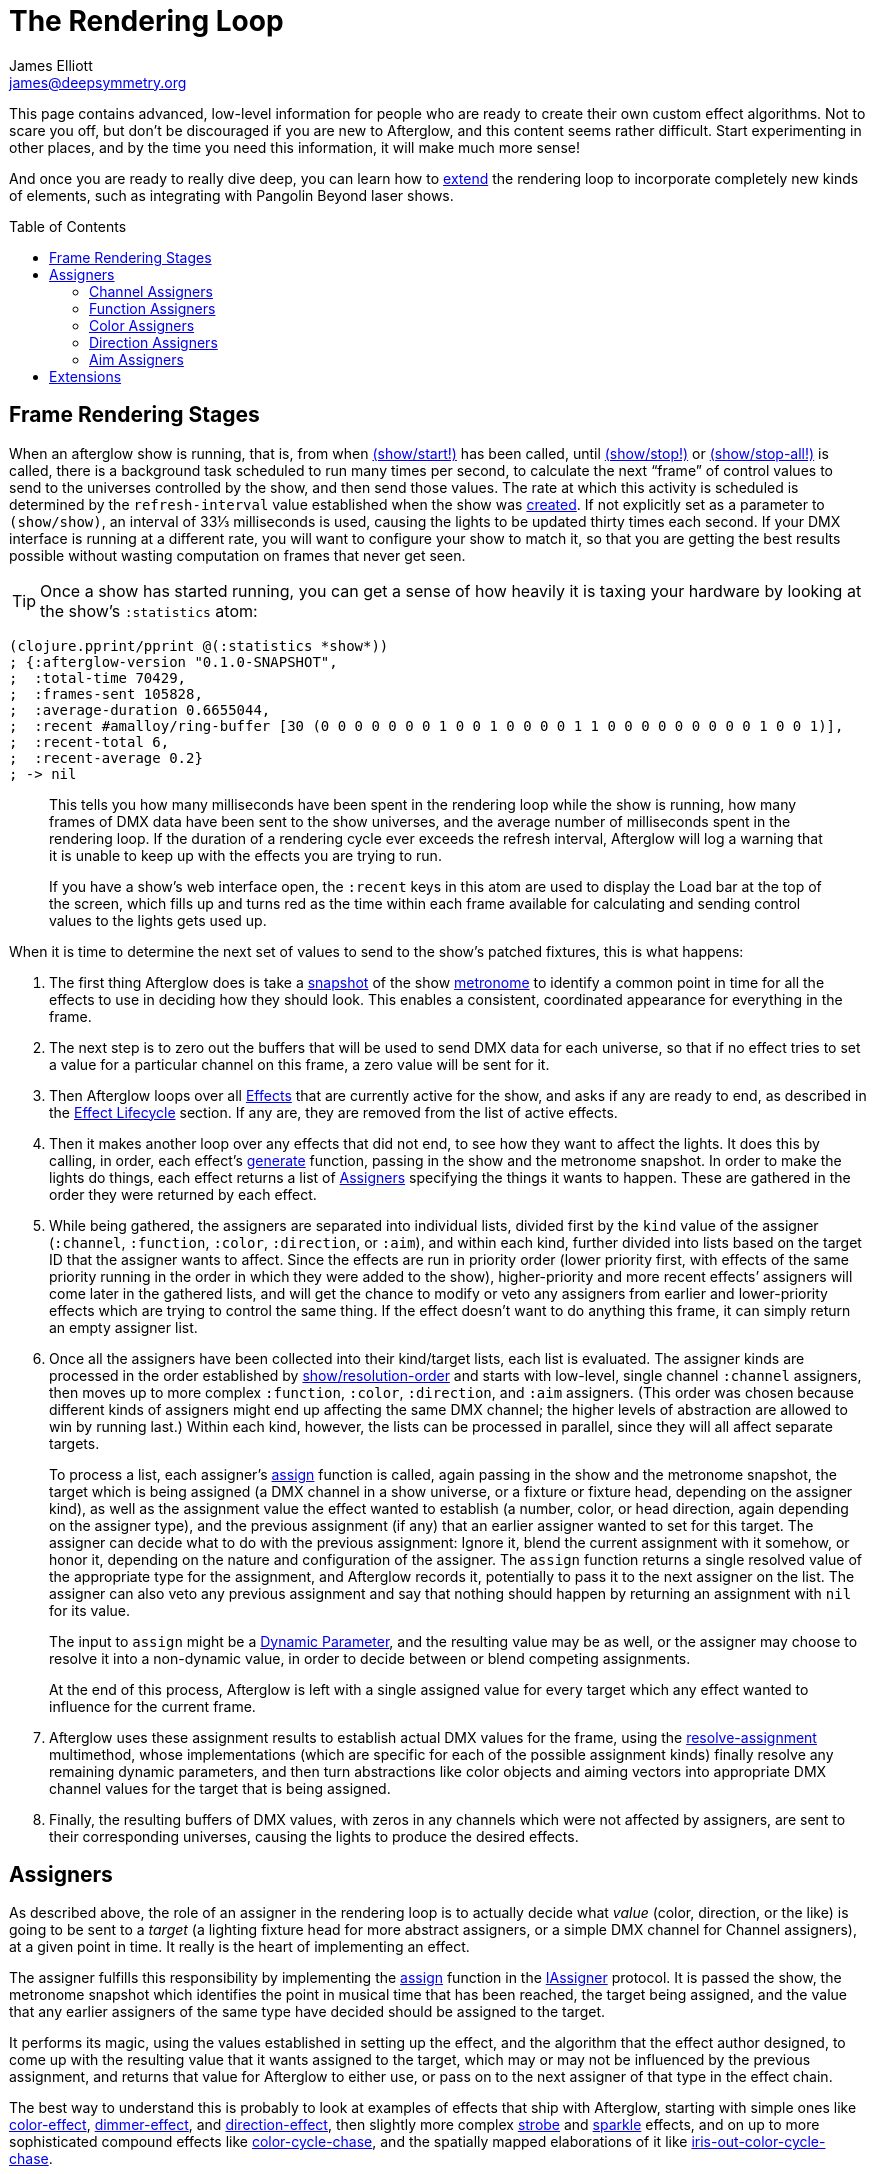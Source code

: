 = The Rendering Loop
James Elliott <james@deepsymmetry.org>
:icons: font
:toc:
:toc-placement: preamble

// Set up support for relative links on GitHub; add more conditions
// if you need to support other environments and extensions.
ifdef::env-github[:outfilesuffix: .adoc]

This page contains advanced, low-level information for people who are
ready to create their own custom effect algorithms. Not to scare you
off, but don't be discouraged if you are new to Afterglow, and this
content seems rather difficult. Start experimenting in other places,
and by the time you need this information, it will make much more
sense!

And once you are ready to really dive deep, you can learn how to
<<rendering_loop#extensions,extend>> the rendering loop to incorporate
completely new kinds of elements, such as integrating with Pangolin
Beyond laser shows.

== Frame Rendering Stages

When an afterglow show is running, that is, from when
http://deepsymmetry.org/afterglow/doc/afterglow.show.html#var-start.21[(show/start!)]
has been called, until
http://deepsymmetry.org/afterglow/doc/afterglow.show.html#var-stop.21[(show/stop!)]
or
http://deepsymmetry.org/afterglow/doc/afterglow.show.html#var-stop-all.21[(show/stop-all!)]
is called, there is a background task scheduled to run many times per
second, to calculate the next “frame” of control values to send to the
universes controlled by the show, and then send those values. The rate
at which this activity is scheduled is determined by the
`refresh-interval` value established when the show was
http://deepsymmetry.org/afterglow/doc/afterglow.show.html#var-show[created].
If not explicitly set as a parameter to `(show/show)`, an interval of
33⅓ milliseconds is used, causing the lights to be updated thirty times
each second. If your DMX interface is running at a different rate, you
will want to configure your show to match it, so that you are getting
the best results possible without wasting computation on frames that
never get seen.

TIP: Once a show has started running, you can get a sense of how heavily it
is taxing your hardware by looking at the show’s `:statistics` atom:

[source,clojure]
----
(clojure.pprint/pprint @(:statistics *show*))
; {:afterglow-version "0.1.0-SNAPSHOT",
;  :total-time 70429,
;  :frames-sent 105828,
;  :average-duration 0.6655044,
;  :recent #amalloy/ring-buffer [30 (0 0 0 0 0 0 0 1 0 0 1 0 0 0 0 1 1 0 0 0 0 0 0 0 0 0 1 0 0 1)],
;  :recent-total 6,
;  :recent-average 0.2}
; -> nil
----
____
This tells you how many milliseconds have been spent in the rendering
loop while the show is running, how many frames of DMX data have been
sent to the show universes, and the average number of milliseconds spent
in the rendering loop. If the duration of a rendering cycle ever exceeds
the refresh interval, Afterglow will log a warning that it is unable to
keep up with the effects you are trying to run.

If you have a show&rsquo;s web interface open, the `:recent` keys in
this atom are used to display the Load bar at the top of the screen,
which fills up and turns red as the time within each frame available
for calculating and sending control values to the lights gets used up.
____

When it is time to determine the next set of values to send to the
show’s patched fixtures, this is what happens:

. The first thing Afterglow does is take a
http://deepsymmetry.org/afterglow/doc/afterglow.rhythm.html#var-ISnapshot[snapshot]
of the show
https://github.com/brunchboy/afterglow/wiki/Metronomes[metronome] to
identify a common point in time for all the effects to use in deciding
how they should look. This enables a consistent, coordinated appearance
for everything in the frame.

. The next step is to zero out the buffers that will be used to send
DMX data for each universe, so that if no effect tries to set a value
for a particular channel on this frame, a zero value will be sent for
it.

. Then Afterglow loops over all
<<effects#effects,Effects>> that are currently active
for the show, and asks if any are ready to end, as described in the
<<effects#lifecycle,Effect Lifecycle>> section. If any are,
they are removed from the list of active effects.

. Then it makes another loop over any effects that did not end, to see
how they want to affect the lights. It does this by calling, in order,
each effect’s
http://deepsymmetry.org/afterglow/doc/afterglow.effects.html#var-generate[generate]
function, passing in the show and the metronome snapshot. In order to
make the lights do things, each effect returns a list of
<<rendering_loop#assigners,Assigners>> specifying the things it wants
to happen. These are gathered in the order they were returned by each
effect.

. While being gathered, the assigners are separated into individual
lists, divided first by the `kind` value of the assigner (`:channel`,
`:function`, `:color`, `:direction`, or `:aim`), and within each kind,
further divided into lists based on the target ID that the assigner
wants to affect. Since the effects are run in priority order (lower
priority first, with effects of the same priority running in the order
in which they were added to the show), higher-priority and more recent
effects’ assigners will come later in the gathered lists, and will get
the chance to modify or veto any assigners from earlier and
lower-priority effects which are trying to control the same thing. If
the effect doesn’t want to do anything this frame, it can simply
return an empty assigner list.

. Once all the assigners have been collected into their kind/target
lists, each list is evaluated. The assigner kinds are processed in
the order established by
http://deepsymmetry.org/afterglow/doc/afterglow.show.html#var-resolution-order[show/resolution-order]
and starts with low-level, single channel `:channel` assigners, then
moves up to more complex `:function`, `:color`, `:direction`, and
`:aim` assigners. (This order was chosen because different kinds of
assigners might end up affecting the same DMX channel; the higher
levels of abstraction are allowed to win by running last.) Within each
kind, however, the lists can be processed in parallel, since they will
all affect separate targets.
+
To process a list, each assigner’s
http://deepsymmetry.org/afterglow/doc/afterglow.effects.html#var-assign[assign]
function is called, again passing in the show and the metronome
snapshot, the target which is being assigned (a DMX channel in a show
universe, or a fixture or fixture head, depending on the assigner
kind), as well as the assignment value the effect wanted to establish
(a number, color, or head direction, again depending on the assigner
type), and the previous assignment (if any) that an earlier assigner
wanted to set for this target. The assigner can decide what to do with
the previous assignment: Ignore it, blend the current assignment with
it somehow, or honor it, depending on the nature and configuration of
the assigner. The `assign` function returns a single resolved value of
the appropriate type for the assignment, and Afterglow records it,
potentially to pass it to the next assigner on the list. The assigner
can also veto any previous assignment and say that nothing should
happen by returning an assignment with `nil` for its value.
+
The input to `assign` might be a
<<parameters#dynamic-parameters,Dynamic Parameter>>, and the resulting
value may be as well, or the assigner may choose to resolve it into a
non-dynamic value, in order to decide between or blend competing
assignments.
+
At the end of this process, Afterglow is left with a single assigned
value for every target which any effect wanted to influence for the
current frame.

. Afterglow uses these assignment results to establish actual DMX
values for the frame, using the
http://deepsymmetry.org/afterglow/doc/afterglow.effects.html#var-resolve-assignment[resolve-assignment]
multimethod, whose implementations (which are specific for each of the
possible assignment kinds) finally resolve any remaining dynamic
parameters, and then turn abstractions like color objects and aiming
vectors into appropriate DMX channel values for the target that is
being assigned.

. Finally, the resulting buffers of DMX values, with zeros in any
channels which were not affected by assigners, are sent to their
corresponding universes, causing the lights to produce the desired
effects.

[[assigners]]
== Assigners

As described above, the role of an assigner in the rendering loop is
to actually decide what _value_ (color, direction, or the like) is
going to be sent to a _target_ (a lighting fixture head for more
abstract assigners, or a simple DMX channel for Channel assigners), at
a given point in time. It really is the heart of implementing an effect.

The assigner fulfills this responsibility by implementing the
http://deepsymmetry.org/afterglow/doc/afterglow.effects.html#var-assign[assign]
function in the
http://deepsymmetry.org/afterglow/doc/afterglow.effects.html#var-IAssigner[IAssigner]
protocol. It is passed the show, the metronome snapshot which
identifies the point in musical time that has been reached, the target
being assigned, and the value that any earlier assigners of the same
type have decided should be assigned to the target.

It performs its magic, using the values established in setting up the
effect, and the algorithm that the effect author designed, to come up
with the resulting value that it wants assigned to the target, which
may or may not be influenced by the previous assignment, and returns
that value for Afterglow to either use, or pass on to the next
assigner of that type in the effect chain.

The best way to understand this is probably to look at examples of
effects that ship with Afterglow, starting with simple ones like
http://deepsymmetry.org/afterglow/doc/afterglow.effects.color.html#var-color-effect[color-effect],
http://deepsymmetry.org/afterglow/doc/afterglow.effects.dimmer.html[dimmer-effect],
and
http://deepsymmetry.org/afterglow/doc/afterglow.effects.movement.html#var-direction-effect[direction-effect],
then slightly more complex
http://deepsymmetry.org/afterglow/doc/afterglow.effects.fun.html#var-strobe[strobe]
and
http://deepsymmetry.org/afterglow/doc/afterglow.effects.fun.html#var-sparkle[sparkle]
effects, and on up to more sophisticated compound effects like
http://deepsymmetry.org/afterglow/doc/afterglow.effects.fun.html#var-color-cycle-chase[color-cycle-chase],
and the spatially mapped elaborations of it like
http://deepsymmetry.org/afterglow/doc/afterglow.effects.fun.html#var-iris-out-color-cycle-chase[iris-out-color-cycle-chase].

Once you can understand how all of those pieces fit together, you will
be ready to build your own complex and mesmerizing effects!

[[channel-assigners]]
=== Channel Assigners

Channel assigners have a `kind` of `:channel`, and their `target-id`
is a keyword of the form `:u1a234` which would represent an assignment
to universe `1`, address `234`. The assignment values they return are
either a valid DMX data value (see next paragraph), a
<<parameters#dynamic-parameters,dynamic parameter>> which will resolve
to a valid DMX data value, or `nil`, meaning no assignment should take
place.


[[dmx-values]] The DMX data value is a number in the range `[0-256)`.
In other words, it can take any value from zero up to but not reaching
256. Non-integer values are supported, because the channel might be a
https://github.com/brunchboy/afterglow/blob/master/doc/fixture_definitions.adoc#generic-channels[fine-channel]
which uses two bytes to offer more precision in control than a single
byte can offer. In that case, the integer portion of the value is sent
as the most-significant byte on the main channel, and the fractional
portion is converted to a least-significant byte and sent on the fine
channel. If the channel does not have a fine channel attached to it,
any fractional part of the assigned value is simply discarded.

Channels can also be _inverted_, which means the DMX values are
reversed from the value being assigned. This is needed to support some
fixtures which have inverted dimmers, is established by the presence
of an `:inverted-from` entry in the
https://github.com/brunchboy/afterglow/blob/master/doc/fixture_definitions.adoc#inverted-channels[channel
specification], and taken care of by
http://deepsymmetry.org/afterglow/doc/afterglow.effects.channel.html#var-apply-channel-value[apply-channel-value],
which is invoked by the channel assignment resolver, so channel
assigners do not need to worry about this detail, and can always work
in terms of non-inverted channel values. (This is important, for
example, when implementing highest-takes-precedence rules for a dimmer
channel. Bigger numbers will always mean brighter, even if at the last
step before sending them to the fixture they are inverted because of
the nature of the channel.)

[[function-assigners]]
=== Function Assigners

Function assigners have a `kind` of `:function`, and their `target-id`
is a keyword of the form `:3-strobe` which would represent an
assignment to the fixture or head with ID 3, setting the value of that
head's `:strobe`
https://github.com/brunchboy/afterglow/blob/master/doc/fixture_definitions.adoc#function-specifications[function].
The assignment values they return are either a percentage value, a
<<parameters#dynamic-parameters,dynamic parameter>> which will resolve
to a percentage value, or `nil`, meaning no assignment should take
place.

When the assignment is resolved, the percentage is translated to an
actual DMX value along the range defined in each fixture's function
specification. For example, if the function was defined as existing on
the range 20-29 for a particular fixture, and the assigned percentage
was 50.0, then the assignment for that fixture would send a value of
25 to the function's channel.

[[color-assigners]]
=== Color Assigners

Color assigners have a `kind` of `:color`, and their `target-id` is a
keyword of the form `:i42` which would represent an assignment to the
fixture or head with ID 42. The assignment values they return are
either a
https://github.com/brunchboy/afterglow/blob/master/doc/color.adoc#working-with-color[color]
object, a <<parameters#color-parameters,dynamic parameter>> which will
resolve to a color object, or `nil`, meaning no assignment should take
place.

When the assignment is resolved, Afterglow uses all available color
channels in the target head to mix the specified color. It is
automatically able to use `:color` intensity channels of type `:red`,
`:green`, `:blue`, and `:white`. It will also use any other `:color`
channels whose hue has been
<<fixture_definitions#hue-mixing,specified>> in the fixture
definition.

If the head or fixture uses a color wheel to make colors, rather than
trying to mix colors using channel intensities, Afterglow will find
the <<fixture_definitions#color-wheel-hue,color wheel hue>> closest to
the hue of the color being assigned, and send the function value
needed to set the color wheel to that position. The color wheel hue
has to be &ldquo;close enough&rdquo; to the assigned hue for Afterglow
to use it. By default, as long as the hue values are within 60&deg; of
each other (which is very lenient), Afterglow will use it. You can
adjust this tolerance by setting a different value in the show
variable `:color-wheel-hue-tolerance`.

[[direction-assigners]]
=== Direction Assigners

Direction assigners have a `kind` of `:direction`, and their
`target-id` is a keyword of the form `:i68` which would represent an
assignment to the fixture or head with ID 68. The assignment values
they return are either a `javax.vecmath.Vector3d`, a
<<parameters#direction-parameters,dynamic parameter>> which will
resolve to a `Vector3d` object, or `nil`, meaning no assignment should
take place.

When the assignment is resolved, the vector indicates the direction in
the <<show_space#show-space,frame of reference of the show>> to aim
the fixture or head. Afterglow translates this vector to the
appropriate values to send to the fixture's pan and tilt channels to
aim it in the specified direction, if possible. Otherwise it gets as
close as the fixture allows.

If multiple fixtures or heads are assigned the same direction vector,
they will all be aimed in exactly the same direction, regardless of
the location and orientation with which they were hung.

[[aim-assigners]]
=== Aim Assigners

Aim assigners have a `kind` of `:aim`, and their `target-id` is a
keyword of the form `:i17` which would represent an assignment to the
fixture or head with ID 17. The assignment values they return are
either a `javax.vecmath.Point3d`, a
<<parameters#aim-parameters,dynamic parameter>> which will resolve to
a `Point3d` object, or `nil`, meaning no assignment should take place.

When the assignment is resolved, the point identifies the precise
location in the <<show_space#show-space,frame of reference of the
show>> to aim the fixture or head. Afterglow translates this point to
the appropriate values to send to the fixture's pan and tilt channels
to aim it at that exact spot, if possible. Otherwise it gets as close
as the fixture allows.

If multiple fixtures or heads are assigned the same aiming point, they
will all be aimed at exactly the same spot, regardless of the location
and orientation with which they were hung.

== Extensions

If you want Afterglow to control something that does not respond to
DMX values, you might be able to do so by extending the rendering
loop. There is an example of doing just this to control laser shows by
communicating with Pangolin's Beyond software in the
http://deepsymmetry.org/afterglow/doc/afterglow.beyond.html[afterglow.beyond]
namespace.

The first thing you need to do is identify the kinds of assigners that
your new effect types will need. They will need their own unique
`kind` keywords, and a structure for their `target-id` values which
lets Afterglow keep track of which assigners are affecting the same
value. The Beyond integration uses `:beyond-color` and `:beyond-cue`
for `kind` values. `:beyond-color` is global, and thus uses a
`target-id` that references the entire Beyond server instance. In
contrast, more than one `:beyond-cue` can be active at once, so its
`target-id` is composed of both the server ID and the cue number.

Afterglow needs to be told how to handle your new kinds of assigners.
First, you need to establish the order in which they should be run by
calling
http://deepsymmetry.org/afterglow/doc/afterglow.show.html#var-set-extension-resolution-order.21[show/set-extension-resolution-order!]
with your unique extension key and the list of all your assigner types
in the order in which they should be resolved. You need to do this
even if you don't care about the order, or have only one new assigner
type, in order to get them added to stage 6 of the frame rendering
process, as described above. This is done towards the end of the
Beyond extension source, if you would like to see a concrete example.

Then you need to tell afterglow how to actually resolve one of your
assigners. You do this in the same way Afterglow registers its own
built-in assigners, by using `defmethod` to add a new implementation
of the
http://deepsymmetry.org/afterglow/doc/afterglow.effects.html#var-resolve-assignment[resolve-assignment]
multimethod, for your new assigner keyword. Again, the end of the
Beyond integration provides a concrete example.

If you want to support smooth fades between different values being
returned by your assigners, you will also want to `defmethod` an
implementation of the
http://deepsymmetry.org/afterglow/doc/afterglow.effects.html#var-fade-between-assignments[fade-between-assignments]
multimethod. This is the last thing that the Beyond integration does.

Chances are good that your extension will need to do some sort of
setup at the start of a frame before your assigners can be resolved,
and then will want to actually do something when the frame is rendered
and being sent to the lights. To accomplish these tasks, you register
functions with a show:
http://deepsymmetry.org/afterglow/doc/afterglow.show.html#var-add-empty-buffer-fn.21[add-empty-buffer-fn!]
tells the show to call the supplied function when a frame is about to
be rendered, allowing you to set up any buffers your assigners will
need, and
http://deepsymmetry.org/afterglow/doc/afterglow.show.html#var-add-send-buffer-fn.21[add-send-buffer-fn!]
tells the show to call the supplied function when it is time to
actually send out the frame. The Beyond integration calls these in its
http://deepsymmetry.org/afterglow/doc/afterglow.beyond.html#var-bind-to-show[bind-to-show]
function.

Having done all these things, it becomes possible to create cues which
launch or end Beyond laser cues, and effects which change the color of
the laser beam to match (or contrast with) colors being sent to the
lights.
